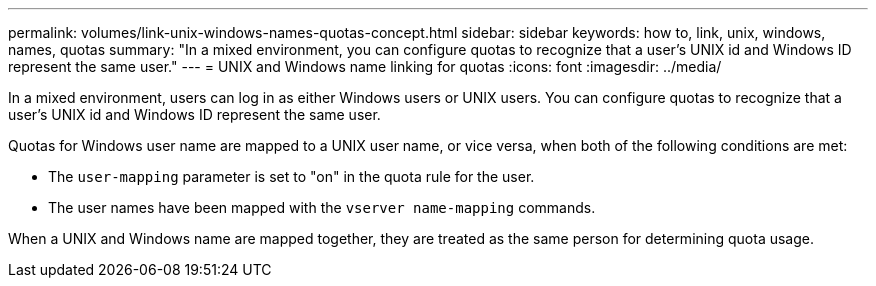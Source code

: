 ---
permalink: volumes/link-unix-windows-names-quotas-concept.html
sidebar: sidebar
keywords: how to, link, unix, windows, names, quotas
summary: "In a mixed environment, you can configure quotas to recognize that a user's UNIX id and Windows ID represent the same user."
---
= UNIX and Windows name linking for quotas
:icons: font
:imagesdir: ../media/

[.lead]
In a mixed environment, users can log in as either Windows users or UNIX users. You can configure quotas to recognize that a user's UNIX id and Windows ID represent the same user.

Quotas for Windows user name are mapped to a UNIX user name, or vice versa, when both of the following conditions are met:

* The `user-mapping` parameter is set to "on" in the quota rule for the user.
* The user names have been mapped with the `vserver name-mapping` commands.

When a UNIX and Windows name are mapped together, they are treated as the same person for determining quota usage.
